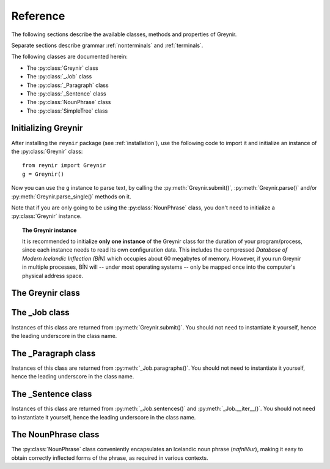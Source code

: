 .. _reference:

Reference
=========

The following sections describe the available classes, methods
and properties of Greynir.

Separate sections describe grammar :ref:`nonterminals` and :ref:`terminals`.

The following classes are documented herein:

* The :py:class:`Greynir` class
* The :py:class:`_Job` class
* The :py:class:`_Paragraph` class
* The :py:class:`_Sentence` class
* The :py:class:`NounPhrase` class
* The :py:class:`SimpleTree` class

Initializing Greynir
--------------------

After installing the ``reynir`` package (see :ref:`installation`),
use the following code to import it and initialize an instance of
the :py:class:`Greynir` class::

    from reynir import Greynir
    g = Greynir()

Now you can use the ``g`` instance to parse text, by calling
the :py:meth:`Greynir.submit()`, :py:meth:`Greynir.parse()` and/or
:py:meth:`Greynir.parse_single()` methods on it.

Note that if you are only going to be using the :py:class:`NounPhrase` class,
you don't need to initialize a :py:class:`Greynir` instance.

.. topic:: The Greynir instance

    It is recommended to initialize **only one instance** of the Greynir class for
    the duration of your program/process, since each instance needs to read
    its own configuration data. This includes the compressed
    *Database of Modern Icelandic Inflection (BÍN)* which occupies about 60 megabytes
    of memory. However, if you run Greynir in multiple processes, BÍN will
    -- under most operating systems -- only be mapped once into the
    computer's physical address space.

The Greynir class
-----------------

.. py:class:: Greynir

    .. py:method:: __init__(self, **options)

        Initializes the :py:class:`Greynir` instance.

        :param options: Tokenizer options can be passed via keyword arguments,
            as in ``g = Greynir(convert_numbers=True)``. See the documentation
            for the `Tokenizer <https://github.com/mideind/Tokenizer>`__
            package for further information.

    .. py:method:: submit( \
        self, text: str, parse: bool=False, *, \
        split_paragraphs: bool=False, progress_func=None, \
        max_sent_tokens: int=90 \
        ) -> _Job

        Submits a text string to Greynir for parsing and returns
        a :py:class:`_Job` object.

        :param str text: The text to parse. Can be a single sentence
            or multiple sentences.
        :param bool parse: Controls whether the text is parsed immediately or
            upon demand. Defaults to ``False``.
        :param bool split_paragraphs: Indicates that the text should be
            split into paragraps, with paragraph breaks at newline
            characters (``\n``). Defaults to ``False``.
        :param function progress_func: If given, this function will be called
            periodically during the parse job. The call will have a single
            ``float`` parameter, ranging from ``0.0`` at the beginning of the parse
            job, to ``1.0`` at the end. Defaults to ``None``.
        :param int max_sent_tokens: If given, this specifies the maximum number of
            tokens that a sentence may contain for Greynir to attempt to parse it.
            The default is 90 tokens. In practice, sentences longer than this are
            expensive to parse in terms of memory use and processor time.
            This parameter can be used to make Greynir more brave in its parsing
            attempts, by specifying a higher number than 90. Setting it to ``None``
            or zero disables the length limit. Note that the default may be
            increased from 90 in future versions of Greynir.
        :return: A fresh :py:class:`_Job` object.

        The given text string is tokenized and split into paragraphs and sentences.
        If the ``parse`` parameter is ``True``, the sentences are parsed
        immediately, before returning from the method.
        Otherwise, parsing is incremental (on demand) and is invoked by
        calling :py:meth:`_Sentence.parse()` explicitly on each sentence.

        Returns a :py:class:`_Job` object which supports iteration through
        the paragraphs (via :py:meth:`_Job.paragraphs()`) and sentences
        (via :py:meth:`_Job.sentences()` or :py:meth:`_Job.__iter__()`) of
        the parse job.

    .. py:method:: parse( \
        self, text: str, *, \
        progress_func = None, \
        max_sent_tokens: int=90 \
        ) -> dict

        Parses a text string and returns a dictionary with the parse job results.

        :param str text: The text to parse. Can be a single sentence
            or multiple sentences.
        :param function progress_func: If given, this function will be called
            periodically during the parse job. The call will have a single
            ``float`` parameter, ranging from ``0.0`` at the beginning of the parse
            job, to ``1.0`` at the end. Defaults to ``None``.
        :param int max_sent_tokens: If given, this specifies the maximum number
            of tokens that a sentence may contain for Greynir to attempt to parse it.
            The default is 90 tokens. In practice, sentences longer than this are
            expensive to parse in terms of memory use and processor time.
            This parameter can be used to make Greynir more brave in its parsing
            attempts, by specifying a higher number than 90. Setting it to ``None``
            or zero disables the length limit. Note that the default may be
            increased from 90 in future versions of Greynir.
        :return: A dictionary containing the parse results as well as statistics
            from the parse job.

        The given text string is tokenized and split into sentences. An internal parse
        job is created and the sentences are parsed. The resulting :py:class:`_Sentence`
        objects are returned in a list in the ``sentences`` field in the dictionary.
        The text is treated as one contiguous paragraph.

        The result dictionary contains the following items:

        * ``sentences``: A list of :py:class:`_Sentence` objects corresponding
          to the sentences found in the text. If a sentence could
          not be parsed, the corresponding object's
          ``tree`` property will be ``None``.

        * ``num_sentences``: The number of sentences found in the text.

        * ``num_parsed``: The number of sentences that were successfully parsed.

        * ``ambiguity``: A ``float`` weighted average of the ambiguity of the parsed
          sentences. Ambiguity is defined as the *n*-th root of the number
          of possible parse trees for the sentence, where *n* is the number
          of tokens in the sentence.

        * ``parse_time``: A ``float`` with the wall clock time, in seconds,
          spent on tokenizing and parsing the sentences.


        Example *(try it!)*::

            from reynir import Greynir
            g = Greynir()
            my_text = "Litla gula hænan fann fræ. Það var hveitifræ."
            d = g.parse(my_text)
            print("{0} sentences were parsed".format(d["num_parsed"]))
            for sent in d["sentences"]:
                print("The parse tree for '{0}' is:\n{1}"
                    .format(
                        sent.tidy_text,
                        "[Null]" if sent.tree is None else sent.tree.flat
                    )
                )


    .. py:method:: parse_single( \
        self, sentence: str, *, \
        max_sent_tokens: int=90 \
        ) -> _Sentence

        Parses a single sentence from a string and returns a corresponding
        :py:class:`_Sentence` object.

        :param str sentence: The single sentence to parse.
        :param int max_sent_tokens: If given, this specifies the maximum number
            of tokens that a sentence may contain for Greynir to attempt to parse it.
            The default is 90 tokens. In practice, sentences longer than this are
            expensive to parse in terms of memory use and processor time.
            This parameter can be used to make Greynir more brave in its parsing
            attempts, by specifying a higher number than 90. Setting it to ``None``
            or zero disables the length limit. Note that the default may be
            increased from 90 in future versions of Greynir.
        :return: A :py:class:`_Sentence` object. Raises ``StopIteration`` if
            no sentence could be extracted from the string.

        The given sentence string is tokenized. An internal parse
        job is created and the first sentence found in the string is parsed.
        Paragraph markers are ignored.
        A single :py:class:`_Sentence` object is returned. If the sentence
        could not be parsed, :py:attr:`_Sentence.tree` is ``None`` and
        :py:attr:`_Sentence.combinations` is zero.

        Example::

            from reynir import Greynir
            g = Greynir()
            my_text = "Litla gula hænan fann fræ"
            sent = g.parse_single(my_text)
            if sent.tree is None:
                print("The sentence could not be parsed.")
            else:
                print("The parse tree for '{0}' is:\n{1}"
                    .format(sent.tidy_text, sent.tree.view))


        Output::

            The parse tree for 'Litla gula hænan fann fræ' is:
            S0
            +-S-MAIN
              +-IP
                +-NP-SUBJ
                  +-lo_nf_et_kvk: 'Litla'
                  +-lo_nf_et_kvk: 'gula'
                  +-no_et_nf_kvk: 'hænan'
                +-VP
                  +-VP
                    +-so_1_þf_et_p3: 'fann'
                  +-NP-OBJ
                    +-no_et_þf_hk: 'fræ'


    .. py:method:: parse_tokens( \
        self, tokens: Iterable[Tok], *, \
        max_sent_tokens: int=90 \
        ) -> _Sentence

        Parses a single sentence from an iterable of tokens,
        and returns a corresponding :py:class:`_Sentence` object. Except
        for the input parameter type, the functionality is identical to
        :py:meth:`parse_single`.


    .. py:classmethod:: cleanup(cls)

        Deallocates memory resources allocated by :py:meth:`__init__`.

        If your code has finished using Greynir and you want to free up the
        memory allocated for its resources, including the 60 megabytes for the
        *Database of Modern Icelandic Inflection (BÍN)*,
        call :py:meth:`Greynir.cleanup()`.

        After calling :py:meth:`Greynir.cleanup()` the functionality of Greynir is
        no longer available via existing instances of :py:class:`Greynir`.
        However, you can initialize new instances (via ``g = Greynir()``),
        causing the configuration to be re-read and memory to be allocated again.

The _Job class
----------------

Instances of this class are returned from :py:meth:`Greynir.submit()`.
You should not need to instantiate it yourself, hence the leading underscore
in the class name.

.. py:class:: _Job

    .. py:method:: paragraphs(self)

        Returns a generator of :py:class:`_Paragraph` objects, corresponding
        to paragraphs in the parsed text. Paragraphs are assumed to be delimited by
        ``[[`` and ``]]`` markers in the text, surrounded by whitespace.
        These markers are optional and not required. If they are not present,
        the text is assumed to be one contiguous paragraph.

        Example::

            from reynir import Greynir
            g = Greynir()
            my_text = ("[[ Þetta er fyrsta efnisgreinin. Hún er stutt. ]] "
                "[[ Hér er önnur efnisgreinin. Hún er líka stutt. ]]")
            j = g.submit(my_text)
            for pg in j.paragraphs():
                for sent in pg:
                    print(sent.tidy_text)
                print()


        Output::

            Þetta er fyrsta efnisgreinin.
            Hún er stutt.

            Hér er önnur efnisgreinin.
            Hún er líka stutt.


    .. py:method:: sentences(self)

        Returns a generator of :py:class:`_Sentence` objects. Each object
        corresponds to a sentence in the parsed text. If the sentence has
        already been successfully parsed, its :py:attr:`_Sentence.tree`
        property will contain its (best) parse tree. Otherwise, the property is
        ``None``.

    .. py:method:: __iter__(self)

        A shorthand for calling :py:meth:`_Job.sentences()`, supporting the
        Python iterator protocol. You can iterate through the sentences of
        a parse job via a ``for`` loop::

            for sent in job:
                sent.parse()
                # Do something with sent


    .. py:attribute:: num_sentences

        Returns an ``int`` with the accumulated number of sentences that have been
        submitted for parsing via this job.

    .. py:attribute:: num_parsed

        Returns an ``int`` with the accumulated number of sentences that have been
        sucessfully parsed via this job.

    .. py:attribute:: num_tokens

        Returns an ``int`` with the accumulated number of tokens in sentences that have
        been submitted for parsing via this job.

    .. py:attribute:: num_combinations

        Returns an ``int`` with the accumulated number of parse tree combinations for
        the sentences that have been successfully parsed via this job.

    .. py:attribute:: ambiguity

        Returns a ``float`` with the weighted average ambiguity factor of
        the sentences that
        have been successfully parsed via this job. The ambiguity factor
        of a sentence is defined as the *n*-th root of the total number
        of parse tree combination for the sentence, where *n* is the number
        of tokens in the sentence. The average across sentences is weighted
        by token count.

    .. py:attribute:: parse_time

        Returns a ``float`` with the accumulated wall clock time, in seconds,
        that has been spent parsing sentences via this job.

The _Paragraph class
--------------------

Instances of this class are returned from :py:meth:`_Job.paragraphs()`.
You should not need to instantiate it yourself,
hence the leading underscore in the class name.

.. py:class:: _Paragraph

    .. py:method:: sentences(self)

        Returns a generator of :py:class:`_Sentence` objects. Each object
        corresponds to a sentence within the paragraph in the parsed text.
        If the sentence has
        already been successfully parsed, its :py:attr:`_Sentence.tree`
        property will contain its (best) parse tree. Otherwise, the property is
        ``None``.

    .. py:method:: __iter__(self)

        A shorthand for calling :py:meth:`_Paragraph.sentences()`, supporting the
        Python iterator protocol. You can iterate through the sentences of
        a paragraph via a ``for`` loop::

            for pg in job.paragraphs():
                for sent in pg:
                    sent.parse()
                    # Do something with sent


The _Sentence class
-------------------

Instances of this class are returned from :py:meth:`_Job.sentences()` and
:py:meth:`_Job.__iter__()`. You should not need to instantiate it yourself,
hence the leading underscore in the class name.

.. py:class:: _Sentence

    .. py:method:: __len__(self) -> int

        Returns an ``int`` with the number of tokens in the sentence.

    .. py:attribute:: text

        Returns a ``str`` with the raw text representation of the sentence, with spaces
        between all tokens. For a more correctly formatted version of the text,
        use the :py:attr:`_Sentence.tidy_text` property instead.

        Example::

            from reynir import Greynir
            g = Greynir()
            s = g.parse_single("Jón - faðir Ásgeirs - átti 2/3 hluta "
                "af landinu árin 1944-1950.")
            print(s.text)


        Output (note the intervening spaces, also before the period at the end)::

            Jón - faðir Ásgeirs - átti 2/3 hluta af landinu árin 1944 - 1950 .


    .. py:method:: __str__(self) -> str

        Returns a ``str`` with the raw text representation of the sentence, with spaces
        between all tokens. For a more correctly formatted version of the text,
        use the :py:attr:`_Sentence.tidy_text` property instead.

    .. py:attribute:: tidy_text

        Returns a ``str`` with a text representation of the sentence, with
        correct spacing between tokens, and em- and en-dashes substituted for
        regular hyphens as appropriate.

        Example::

            from reynir import Greynir
            g = Greynir()
            s = g.parse_single("Jón - faðir Ásgeirs - átti 2/3 hluta "
                "af landinu árin 1944-1950.")
            print(s.tidy_text)


        Output (note the dashes and the period at the end)::

            Jón — faðir Ásgeirs — átti 2/3 hluta af landinu árin 1944–1950.


    .. py:attribute:: tokens

        Returns a ``list`` of tokens in the sentence. Each token is represented
        by a ``Tok`` ``namedtuple`` instance from the ``Tokenizer`` package.

        Example::

            from reynir import Greynir, TOK
            g = Greynir()
            s = g.parse_single("5. janúar sá Ása 5 sólir.")
            for t in s.tokens:
                print(TOK.descr[t.kind], t.txt)


        outputs::

            DATE 5. janúar
            WORD sá
            PERSON Ása
            NUMBER 5
            WORD sólir
            PUNCTUATION .


    .. py:method:: parse(self) -> bool

        Parses the sentence (unless it has already been parsed) and returns
        ``True`` if at least one parse tree was found, or ``False`` otherwise.
        For successfully parsed sentences, :py:attr:`_Sentence.tree` contains
        the best parse tree. Otherwise, :py:attr:`_Sentence.tree` is ``None``.
        If the parse is not successful, the 0-based index of the token where
        the parser gave up is stored in :py:attr:`_Sentence.err_index`.

    .. py:attribute:: err_index

        Returns an ``int`` with the 0-based index of the token where the
        parser could not find any grammar production to continue the parse,
        or ``None`` if the sentence has not been parsed yet or if no error
        occurred during the parse.

    .. py:attribute:: combinations

        Returns an ``int`` with the number of possible parse trees for the
        sentence, or ``0`` if no parse trees were found, or ``None`` if the
        sentence hasn't been parsed yet.

    .. py:attribute:: score

        Returns an ``int`` representing the score that the best parse tree
        got from the scoring heuristics of Greynir. The score is ``0`` if
        the sentence has not been successfully parsed.

    .. py:attribute:: tree

        Returns a :py:class:`SimpleTree` object representing the best
        (highest-scoring) parse tree for the sentence,
        in a *simplified form* that is easy to work with.

        If the sentence has not yet been parsed, or no parse tree was found
        for it, this property is ``None``.

    .. py:attribute:: deep_tree

        Returns the best (highest-scoring) parse tree for the sentence,
        in a *detailed form* corresponding directly to Greynir's context-free grammar
        for Icelandic.

        If the sentence has not yet been parsed, or no parse tree was found
        for it, this property is ``None``.

        Example::

            from reynir import Greynir
            g = Greynir()
            s = g.parse_single("Ása sá sól.")
            print(repr(s.deep_tree))


        Output:

        .. code-block:: none

            S0
              Málsgrein
                MgrInnihald
                  Yfirsetning
                    HreinYfirsetning
                      Setning
                        Setning_et_p3_kvk
                          BeygingarliðurÁnUmröðunar_et_p3_kvk
                            NlFrumlag_nf_et_p3_kvk
                              Nl_et_p3_nf_kvk
                                NlEind_et_p3_nf_kvk
                                  NlStak_et_p3_nf_kvk
                                    NlStak_p3_et_nf_kvk
                                      NlKjarni_et_nf_kvk
                                        Fyrirbæri_nf_kvk
                                          'Ása' -> no_et_nf_kvk
                            BeygingarliðurMegin_et_p3_kvk
                              SagnRuna_et_p3_kvk
                                SagnRunaKnöpp_et_p3_kvk
                                  Sagnliður_et_p3_kvk
                                    Sögn_1_et_p3_kvk
                                      'sá' -> so_1_þf_et_p3
                                      NlBeintAndlag_þf
                                        Nl_þf
                                          NlEind_et_p3_þf_kvk
                                            NlStak_et_p3_þf_kvk
                                              NlStak_p3_et_þf_kvk
                                                NlKjarni_et_þf_kvk
                                                  Fyrirbæri_þf_kvk
                                                    'sól' -> no_et_þf_kvk
                  Lokatákn?
                    Lokatákn
                      '.' -> "."


    .. py:attribute:: flat_tree

        Returns the best (highest-scoring) parse tree for the sentence,
        simplified and flattened to a text string. Nonterminal scopes are
        delimited like so: ``NAME ... /NAME`` where ``NAME`` is the name of
        the nonterminal, for example ``NP`` for noun phrases and ``VP`` for
        verb phrases. Terminals have lower-case identifiers with their
        various grammar variants separated by underscores, e.g.
        ``no_þf_kk_et`` for a noun, accusative case, masculine gender, singular.

        If the sentence has not yet been parsed, or no parse tree was found
        for it, this property is ``None``.

        Example::

            from reynir import Greynir
            g = Greynir()
            s = g.parse_single("Seldum fasteignum hefur fjölgað.")
            print(s.flat_tree)

        Output:

        .. code-block:: none

            S0 S-MAIN IP NP-SUBJ lo_þgf_ft_kvk no_ft_þgf_kvk /NP-SUBJ VP VP-AUX so_et_p3 /VP-AUX VP so_sagnb /VP /VP /IP /S-MAIN p /S0


    .. py:attribute:: terminals

        Returns a ``list`` of the terminals in the best parse tree for the
        sentence, in the order in which they occur in the sentence (token order).
        Each terminal corresponds to a token in the sentence. The entry for each
        terminal is a ``typing.NamedTuple`` called ``Terminal``, having five fields:

        0. **text**: The token text.

        1. **lemma**: The lemma of the word, if the token is a word, otherwise
            it is the text of the token. Lemmas of composite words include hyphens
            ``-`` at the component boundaries. Examples: ``borgar-stjórnarmál``,
            ``skugga-kosning``.

        2. **category**: The word :ref:`category <categories>`
            (``no`` for noun, ``so`` for verb, etc.)

        3. **variants**: A list of the :ref:`grammatical variants <variants>` for
            the word or token, or an empty list if not applicable. The variants include
            the case (``nf``, ``þf``, ``þgf``, ``ef``), gender (``kvk``, ``kk``, ``hk``),
            person, verb form, adjective degree, etc. This list identical to the one returned
            from :py:attr:`SimpleTree.all_variants` for the terminal in question.

        4. **index**: The index of the token that corresponds to this terminal.
            The index is 0-based.

        If the sentence has not yet been parsed, or no parse tree was found
        for it, this property is ``None``.

        Example::

            from reynir import Greynir
            g = Greynir()
            s = g.parse_single("Þórgnýr fór út og fékk sér ís.")
            for t in s.terminals:
                print("{0:8s} {1:8s} {2:8s} {3}"
                    .format(t.text, t.lemma, t.category,
                        ", ".join(t.variants)))


        Output:

        .. code-block:: none

            Þórgnýr  Þórgnýr  person   nf, kk
            fór      fara     so       0, et, fh, gm, p3, þt
            út       út       ao
            og       og       st
            fékk     fá       so       2, þgf, þf, et, fh, gm, p3, þt
            sér      sig      abfn     þgf
            ís       ís       no       et, kk, þf
            .        .


        (The line for *fékk* means that this is the verb (``so``) *fá*,
        having two arguments (``2``) in dative case (``þgf``) and
        accusative case (``þf``); it is singular (``et``), indicative (``fh``),
        active voice (``gm``), in the third person (``p3``),
        and in past tense (``þt``). See :ref:`variants` for a detailed explanation.)

    .. py:attribute:: lemmas

        Returns a ``list`` of the lemmas of the words in the sentence, or
        the text of the token for non-word tokens. ``sent.lemmas`` is a shorthand for
        ``[ t.lemma for t in sent.terminals ]``.

        Lemmas of composite words include hyphens ``-`` at the component boundaries.
        Examples: ``borgar-stjórnarmál``, ``skugga-kosning``.

        If the sentence has not yet been parsed, or no parse tree was found
        for it, this property is ``None``.

        Example::

            from reynir import Greynir
            g = Greynir()
            s = g.parse_single(
                "Gullsópur ehf. keypti árið 1984 verðlaunafasteignina "
                "að Laugavegi 26."
            )
            print(s.lemmas)

        Output:

        .. code-block:: none

            ['gullsópur', 'ehf.', 'kaupa', 'árið 1984', 'verðlauna-fasteign',
            'að', 'Laugavegur', '26', '.']


    .. py:attribute:: categories

        Returns a ``list`` of the categories of the words in the sentence, or
        ``""`` for non-word tokens. ``sent.categories`` is a shorthand for
        ``[ d.cat for d in sent.terminal_nodes ]``.

        The categories returned are those of the token associated with each
        terminal, according to BÍN's category scheme. Nouns (including person names)
        thus have categories of ``kk``, ``kvk`` or ``hk``, for masculine, feminine
        and neutral gender, respectively. Unrecognized words have the ``entity``
        category.

        If the sentence has not yet been parsed, or no parse tree was found
        for it, this property is ``None``.

        Example::

            from reynir import Greynir
            g = Greynir()
            s = g.parse_single(
                "Gullsópur ehf. keypti árið 1984 verðlaunafasteignina "
                "að Laugavegi 26."
            )
            print(s.categories)

        Output:

        .. code-block:: none

            ['kk', 'hk', 'so', '', 'kvk', 'fs', 'kk', '', '']


    .. py:attribute:: lemmas_and_cats

        Returns a ``list`` of (lemma, category) tuples corresponding to the 
        tokens in the sentence. ``sent.lemmas_and_cats`` is a shorthand for
        ``[ (d.lemma, d.lemma_cat) for d in sent.terminal_nodes ]``.

        For non-word tokens, the lemma is the original token text and the
        category is an empty string (``""``).

        For person names, the category is ``person_kk``, ``person_kvk`` or
        ``person_hk`` for masculine, feminine or neutral gender names,
        respectively. For unknown words, the category is ``entity``.

        Lemmas of composite words include hyphens ``-`` at the component boundaries.
        Examples: ``borgar-stjórnarmál``, ``skugga-kosning``.

        This property is intended to be useful *inter alia* for topic indexing
        of text. A good strategy for that purpose could be to index all lemmas having
        a non-empty category, perhaps also discarding some less significant
        categories (such as conjunctions).

        If the sentence has not yet been parsed, or no parse tree was found
        for it, this property is ``None``.

        Example::

            from reynir import Greynir
            g = Greynir()
            s = g.parse_single(
                "Hallbjörn borðaði ísinn kl. 14 meðan Icelandair át 3 teppi "
                "frá Íran og Xochitl var tilbeðin."
            )
            print(s.lemmas_and_cats)

        Output:

        .. code-block:: none

            [('Hallbjörn', 'person_kk'), ('borða', 'so'), ('ís', 'kk'),
            ('kl. 14', ''), ('meðan', 'st'), ('Icelandair', 'entity'),
            ('éta', 'so'), ('3', ''), ('teppi', 'hk'), ('frá', 'fs'),
            ('Íran', 'hk'), ('og', 'st'), ('Xochitl', 'entity'),
            ('vera', 'so'), ('tilbiðja', 'so'), ('.', '')]


    .. py:attribute:: terminal_nodes

        Returns a ``list`` of the subtrees (:py:class:`SimpleTree` instances)
        that correspond to terminals in the parse tree for this
        sentence, in the order in which they occur (token order).

        If the sentence has not yet been parsed, or no parse tree was found
        for it, this property is ``None``.

    .. py:method:: is_foreign(self, min_icelandic_ratio: float=0.6) -> bool

        :param float min_icelandic_ratio: The minimum ratio of word tokens that must
            be found in BÍN for a sentence to be considered Icelandic.
            Defaults to ``0.6``.

        Returns ``True`` if the sentence is probably in a foreign language,
        i.e. not Icelandic. A sentence is probably foreign if it contains
        at least three word tokens and, out of those, less than 60% are found
        in the BÍN database. The 60% threshold is adjustable by overriding
        the ``min_icelandic_ratio`` parameter.


The NounPhrase class
--------------------

The :py:class:`NounPhrase` class conveniently encapsulates an Icelandic
noun phrase (*nafnliður*), making it easy to obtain correctly inflected
forms of the phrase, as required in various contexts.

.. py:class:: NounPhrase

    .. py:method:: __init__(self, np_string)

        Creates a :py:class:`NounPhrase` instance.

        :param str np_string: The text string containing the noun phrase
            (*nafnliður*). The noun phrase must conform to the grammar
            specified for the ``Nl`` nonterminal in ``Greynir.grammar``.
            This grammar allows e.g. number, adjective and adverb prefixes,
            referential phrases (*...sem...*) and prepositional
            phrases (*...í...*). Examples of valid noun phrases include:

            * *stóri kraftalegi maðurinn sem ég sá í bænum*,
            * *ofboðslega bragðgóði lakkrísinn í nýju umbúðunum*, and
            * *rúmlega 20 millilítrar af kardemommudropum með vanillu*.

            If the noun phrase cannot be parsed or is empty, the
            :py:attr:`NounPhrase.parsed` property will be ``False`` and all
            inflection properties will return ``None``.

    .. py:method:: __str__(self) -> str

        Returns the original noun phrase string as passed to the constructor.

    .. py:method:: __len__(self) -> int

        Returns the length of the original noun phrase string.

    .. py:method:: __format__(self, spec) -> str

        Formats a noun phrase using a requested inflection form.
        Works with Python's ``format()`` function as well as in f-strings
        (available starting with Python 3.6).

        :param str spec: An inflection specification for the string
            to be returned. This can be one of the following:

            * ``nf`` or ``nom``: Nominative case (*nefnifall*).
            * ``þf`` or ``acc``: Accusative case (*þolfall*).
            * ``þgf`` or ``dat``: Dative case (*þágufall*).
            * ``ef`` or ``gen``: Genitive case (*eignarfall*).
            * ``ángr`` or ``ind``: Indefinite, nominative form
              (*nefnifall án greinis*).
            * ``stofn`` or ``can``: Canonical, nominative singular form
              without attached prepositions or referential phrases
              (*nefnifall eintölu án greinis, án forsetningarliða*
              *og tilvísunarsetninga*).

        Example::

            from reynir import NounPhrase as Nl

            nl = Nl("blesóttu hestarnir mínir")

            print("Hér eru {nl:nf}.".format(nl=nl))
            print("Mér þykir vænt um {nl:þf}.".format(nl=nl))
            print("Ég segi öllum frá {nl:þgf}.".format(nl=nl))
            print("Ég vil tryggja velferð {nl:ef}.".format(nl=nl))
            print("Já, {nl:ángr}, þannig er það.".format(nl=nl))
            print("Umræðuefnið hér er {nl:stofn}.".format(nl=nl))

            # Starting with Python 3.6, f-strings are supported:
            print(f"Hér eru {nl:nf}.")  # etc.


        Output::

            Hér eru blesóttu hestarnir mínir.
            Mér þykir vænt um blesóttu hestana mína.
            Ég segi öllum frá blesóttu hestunum mínum.
            Ég vil tryggja velferð blesóttu hestanna minna.
            Já, blesóttir hestar mínir, þannig er það.
            Umræðuefnið hér er blesóttur hestur minn.


    .. py:attribute:: parsed

        Returns ``True`` if the noun phrase was successfully parsed,
        or ``False`` if not.

    .. py:attribute:: tree

        Returns a :py:class:`SimpleTree` object encapsulating the parse
        tree for the noun phrase.

    .. py:attribute:: case

        Returns a string denoting the case of the noun phrase, as originally passed
        to the constructor. The case is one of ``"nf"``, ``"þf"``, ``"þgf"``
        or ``"ef"``, denoting nominative, accusative, dative or genitive
        case, respectively. If the noun phrase could not be parsed,
        the property returns ``None``.

    .. py:attribute:: number

        Returns a string denoting the number (singular/plural) of the noun phrase,
        as originally passed to
        the constructor. The number is either ``"et"`` (singular, *eintala*) or
        ``"ft"`` (plural, *fleirtala*). If the noun phrase could not be parsed,
        the property returns ``None``.

    .. py:attribute:: person

        Returns a string denoting the person (1st, 2nd, 3rd) of the noun phrase,
        as originally passed to
        the constructor. The returned string is one of ``"p1"``, ``"p2"`` or
        ``"p3"`` for first, second or third person, respectively.
        If the noun phrase could not be parsed, the property returns ``None``.

    .. py:attribute:: gender

        Returns a string denoting the gender (masculine, feminine, neutral) of
        the noun phrase, as originally passed to
        the constructor. The returned string is one of ``"kk"``, ``"kvk"`` or
        ``"hk"`` for masculine (*karlkyn*), feminine (*kvenkyn*) or
        neutral (*hvorugkyn*), respectively.
        If the noun phrase could not be parsed, the property returns ``None``.

    .. py:attribute:: nominative

        Returns a string with the noun phrase in nominative case (*nefnifall*),
        or ``None`` if the noun phrase could not be parsed.

    .. py:attribute:: accusative

        Returns a string with the noun phrase in accusative case (*þolfall*),
        or ``None`` if the noun phrase could not be parsed.

    .. py:attribute:: dative

        Returns a string with the noun phrase in dative case (*þágufall*),
        or ``None`` if the noun phrase could not be parsed.

    .. py:attribute:: genitive

        Returns a string with the noun phrase in genitive case (*eignarfall*),
        or ``None`` if the noun phrase could not be parsed.

    .. py:attribute:: indefinite

        Returns a string with the noun phrase in indefinite form,
        nominative case (*nefnifall án greinis*),
        or ``None`` if the noun phrase could not be parsed.

    .. py:attribute:: canonical

        Returns a string with the noun phrase in singular, indefinite form,
        nominative case, where referential phrases (*...sem...*) and
        prepositional phrases (*...í...*) have been removed.
        If the noun phrase could not be parsed, ``None`` is returned.


